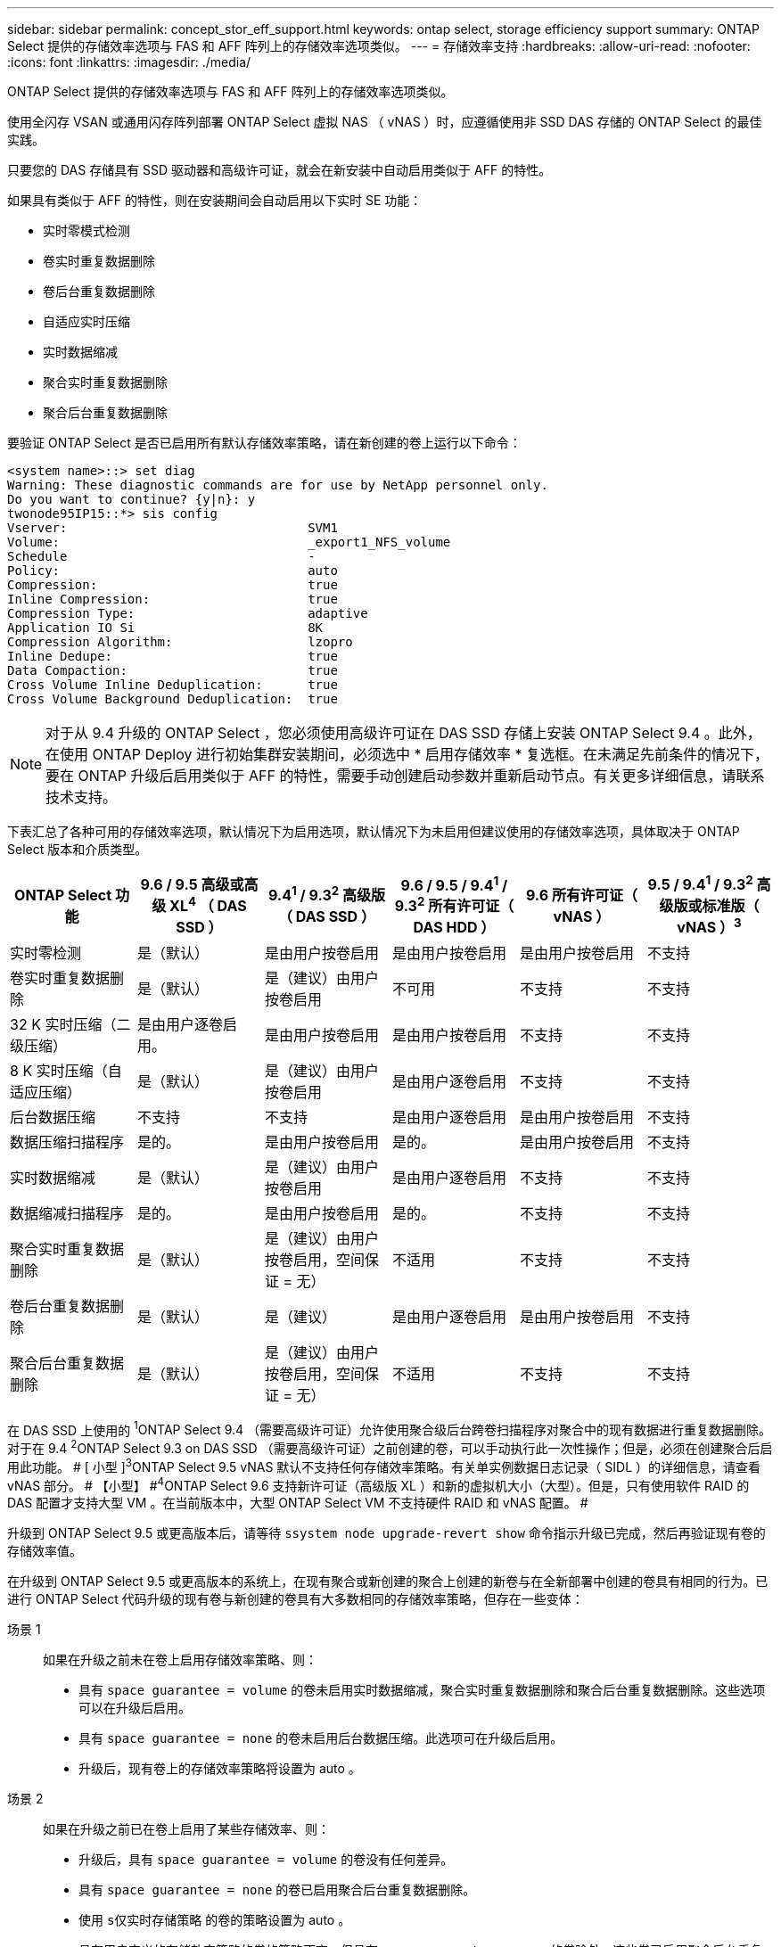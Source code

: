 ---
sidebar: sidebar 
permalink: concept_stor_eff_support.html 
keywords: ontap select, storage efficiency support 
summary: ONTAP Select 提供的存储效率选项与 FAS 和 AFF 阵列上的存储效率选项类似。 
---
= 存储效率支持
:hardbreaks:
:allow-uri-read: 
:nofooter: 
:icons: font
:linkattrs: 
:imagesdir: ./media/


[role="lead"]
ONTAP Select 提供的存储效率选项与 FAS 和 AFF 阵列上的存储效率选项类似。

使用全闪存 VSAN 或通用闪存阵列部署 ONTAP Select 虚拟 NAS （ vNAS ）时，应遵循使用非 SSD DAS 存储的 ONTAP Select 的最佳实践。

只要您的 DAS 存储具有 SSD 驱动器和高级许可证，就会在新安装中自动启用类似于 AFF 的特性。

如果具有类似于 AFF 的特性，则在安装期间会自动启用以下实时 SE 功能：

* 实时零模式检测
* 卷实时重复数据删除
* 卷后台重复数据删除
* 自适应实时压缩
* 实时数据缩减
* 聚合实时重复数据删除
* 聚合后台重复数据删除


要验证 ONTAP Select 是否已启用所有默认存储效率策略，请在新创建的卷上运行以下命令：

[listing]
----
<system name>::> set diag
Warning: These diagnostic commands are for use by NetApp personnel only.
Do you want to continue? {y|n}: y
twonode95IP15::*> sis config
Vserver:                                SVM1
Volume:                                 _export1_NFS_volume
Schedule                                -
Policy:                                 auto
Compression:                            true
Inline Compression:                     true
Compression Type:                       adaptive
Application IO Si                       8K
Compression Algorithm:                  lzopro
Inline Dedupe:                          true
Data Compaction:                        true
Cross Volume Inline Deduplication:      true
Cross Volume Background Deduplication:  true
----

NOTE: 对于从 9.4 升级的 ONTAP Select ，您必须使用高级许可证在 DAS SSD 存储上安装 ONTAP Select 9.4 。此外，在使用 ONTAP Deploy 进行初始集群安装期间，必须选中 * 启用存储效率 * 复选框。在未满足先前条件的情况下，要在 ONTAP 升级后启用类似于 AFF 的特性，需要手动创建启动参数并重新启动节点。有关更多详细信息，请联系技术支持。

下表汇总了各种可用的存储效率选项，默认情况下为启用选项，默认情况下为未启用但建议使用的存储效率选项，具体取决于 ONTAP Select 版本和介质类型。

[cols="6"]
|===
| ONTAP Select 功能 | 9.6 / 9.5 高级或高级 XL^4^ （ DAS SSD ） | 9.4^1^ / 9.3^2^ 高级版（ DAS SSD ） | 9.6 / 9.5 / 9.4^1^ / 9.3^2^ 所有许可证（ DAS HDD ） | 9.6 所有许可证（ vNAS ） | 9.5 / 9.4^1^ / 9.3^2^ 高级版或标准版（ vNAS ）^3^ 


| 实时零检测 | 是（默认） | 是由用户按卷启用 | 是由用户按卷启用 | 是由用户按卷启用 | 不支持 


| 卷实时重复数据删除 | 是（默认） | 是（建议）由用户按卷启用 | 不可用 | 不支持 | 不支持 


| 32 K 实时压缩（二级压缩） | 是由用户逐卷启用。 | 是由用户按卷启用 | 是由用户按卷启用 | 不支持 | 不支持 


| 8 K 实时压缩（自适应压缩） | 是（默认） | 是（建议）由用户按卷启用 | 是由用户逐卷启用 | 不支持 | 不支持 


| 后台数据压缩 | 不支持 | 不支持 | 是由用户逐卷启用 | 是由用户按卷启用 | 不支持 


| 数据压缩扫描程序 | 是的。 | 是由用户按卷启用 | 是的。 | 是由用户按卷启用 | 不支持 


| 实时数据缩减 | 是（默认） | 是（建议）由用户按卷启用 | 是由用户逐卷启用 | 不支持 | 不支持 


| 数据缩减扫描程序 | 是的。 | 是由用户按卷启用 | 是的。 | 不支持 | 不支持 


| 聚合实时重复数据删除 | 是（默认） | 是（建议）由用户按卷启用，空间保证 = 无） | 不适用 | 不支持 | 不支持 


| 卷后台重复数据删除 | 是（默认） | 是（建议） | 是由用户逐卷启用 | 是由用户按卷启用 | 不支持 


| 聚合后台重复数据删除 | 是（默认） | 是（建议）由用户按卷启用，空间保证 = 无） | 不适用 | 不支持 | 不支持 
|===
在 DAS SSD 上使用的 [ 小型 ]#^1^ONTAP Select 9.4 （需要高级许可证）允许使用聚合级后台跨卷扫描程序对聚合中的现有数据进行重复数据删除。对于在 9.4# [ 小型 ]#^2^ONTAP Select 9.3 on DAS SSD （需要高级许可证）之前创建的卷，可以手动执行此一次性操作；但是，必须在创建聚合后启用此功能。 # [ 小型 ]#^3^ONTAP Select 9.5 vNAS 默认不支持任何存储效率策略。有关单实例数据日志记录（ SIDL ）的详细信息，请查看 vNAS 部分。 # 【小型】 #^4^ONTAP Select 9.6 支持新许可证（高级版 XL ）和新的虚拟机大小（大型）。但是，只有使用软件 RAID 的 DAS 配置才支持大型 VM 。在当前版本中，大型 ONTAP Select VM 不支持硬件 RAID 和 vNAS 配置。 #

升级到 ONTAP Select 9.5 或更高版本后，请等待 `ssystem node upgrade-revert show` 命令指示升级已完成，然后再验证现有卷的存储效率值。

在升级到 ONTAP Select 9.5 或更高版本的系统上，在现有聚合或新创建的聚合上创建的新卷与在全新部署中创建的卷具有相同的行为。已进行 ONTAP Select 代码升级的现有卷与新创建的卷具有大多数相同的存储效率策略，但存在一些变体：

场景 1:: 如果在升级之前未在卷上启用存储效率策略、则：
+
--
* 具有 `space guarantee = volume` 的卷未启用实时数据缩减，聚合实时重复数据删除和聚合后台重复数据删除。这些选项可以在升级后启用。
* 具有 `space guarantee = none` 的卷未启用后台数据压缩。此选项可在升级后启用。
* 升级后，现有卷上的存储效率策略将设置为 auto 。


--
场景 2:: 如果在升级之前已在卷上启用了某些存储效率、则：
+
--
* 升级后，具有 `space guarantee = volume` 的卷没有任何差异。
* 具有 `space guarantee = none` 的卷已启用聚合后台重复数据删除。
* 使用 `s仅实时存储策略` 的卷的策略设置为 auto 。
* 具有用户定义的存储效率策略的卷的策略不变，但具有 `space guarantee = none` 的卷除外。这些卷已启用聚合后台重复数据删除。


--


升级到 ONTAP Select 9.5 或更高版本后，升级之前启用的存储效率功能将保留下来。如果在升级之前未启用存储效率，则在升级后不会启用存储效率。
